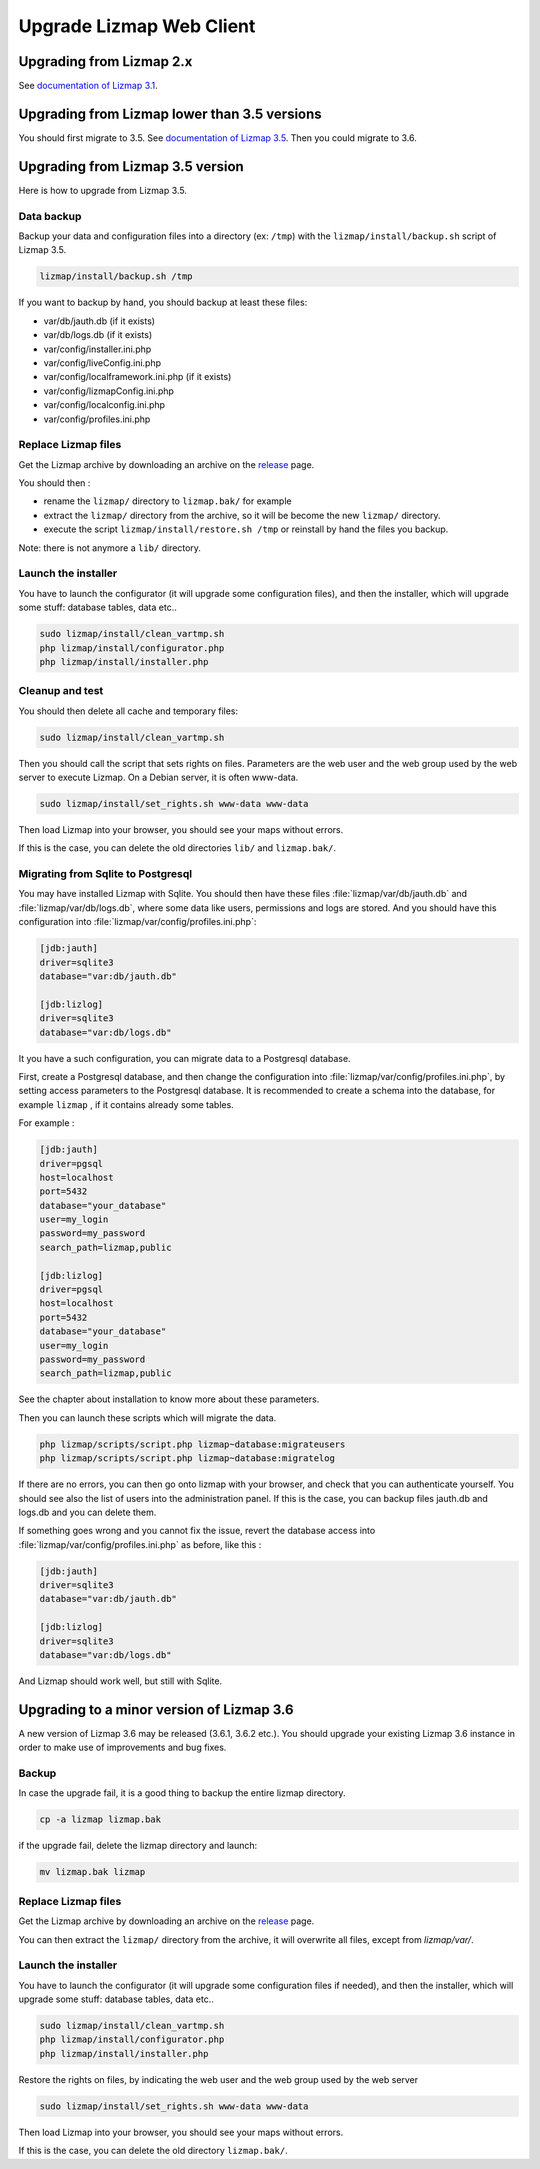 ===============================================================
Upgrade Lizmap Web Client
===============================================================

Upgrading from Lizmap 2.x
===============================================================

See `documentation of Lizmap 3.1 <https://docs.lizmap.com/3.1/en/install/upgrade.html>`_.

Upgrading from Lizmap lower than 3.5 versions
=============================================

You should first migrate to 3.5. See `documentation of Lizmap 3.5 <https://docs.lizmap.com/3.5/en/install/upgrade.html>`_.
Then you could migrate to 3.6.

Upgrading from Lizmap 3.5 version
=================================

Here is how to upgrade from Lizmap 3.5.

Data backup
--------------------------------------------------------------

Backup your data and configuration files into a directory (ex: ``/tmp``) with the ``lizmap/install/backup.sh``
script of Lizmap 3.5.

.. code-block:: bash

   lizmap/install/backup.sh /tmp

If you want to backup by hand, you should backup at least these files:

- var/db/jauth.db (if it exists)
- var/db/logs.db (if it exists)
- var/config/installer.ini.php
- var/config/liveConfig.ini.php
- var/config/localframework.ini.php (if it exists)
- var/config/lizmapConfig.ini.php
- var/config/localconfig.ini.php
- var/config/profiles.ini.php


Replace Lizmap files
--------------------------------------------------------------

Get the Lizmap archive by downloading an archive on the `release <https://github.com/3liz/lizmap-web-client/releases>`_ page.

You should then :

- rename the ``lizmap/`` directory to ``lizmap.bak/`` for example
- extract the ``lizmap/`` directory from the archive, so it will be become the new ``lizmap/`` directory.
- execute the script ``lizmap/install/restore.sh /tmp`` or reinstall by hand the files you backup.

Note: there is not anymore a ``lib/`` directory.

Launch the installer
--------------------------------------------------------------

You have to launch the configurator (it will upgrade some configuration files),
and then the installer, which will upgrade some stuff: database tables, data etc..

.. code-block:: bash

   sudo lizmap/install/clean_vartmp.sh
   php lizmap/install/configurator.php
   php lizmap/install/installer.php


Cleanup and test
----------------------------------------------------------------

You should then delete all cache and temporary files:

.. code-block:: bash

   sudo lizmap/install/clean_vartmp.sh

Then you should call the script that sets rights on files. Parameters are the
web user and the web group used by the web server to execute Lizmap. On a
Debian server, it is often www-data.

.. code-block:: bash

    sudo lizmap/install/set_rights.sh www-data www-data


Then load Lizmap into your browser, you should see your maps without errors.

If this is the case, you can delete the old directories ``lib/`` and ``lizmap.bak/``.


Migrating from Sqlite to Postgresql
-----------------------------------

You may have installed Lizmap with Sqlite. You should then have these files
:file:`lizmap/var/db/jauth.db` and :file:`lizmap/var/db/logs.db`, where
some data like users, permissions and logs are stored. And you should
have this configuration into :file:`lizmap/var/config/profiles.ini.php`:


.. code-block:: ini

    [jdb:jauth]
    driver=sqlite3
    database="var:db/jauth.db"

    [jdb:lizlog]
    driver=sqlite3
    database="var:db/logs.db"

It you have a such configuration, you can migrate data to a Postgresql database.

First, create a Postgresql database, and then change the configuration into
:file:`lizmap/var/config/profiles.ini.php`, by setting access parameters to
the Postgresql database. It is recommended to create a schema into the database,
for example ``lizmap`` , if it contains already some tables.


For example :

.. code-block:: ini

    [jdb:jauth]
    driver=pgsql
    host=localhost
    port=5432
    database="your_database"
    user=my_login
    password=my_password
    search_path=lizmap,public

    [jdb:lizlog]
    driver=pgsql
    host=localhost
    port=5432
    database="your_database"
    user=my_login
    password=my_password
    search_path=lizmap,public

See the chapter about installation to know more about these parameters.

Then you can launch these scripts which will migrate the data.


.. code-block:: bash

    php lizmap/scripts/script.php lizmap~database:migrateusers
    php lizmap/scripts/script.php lizmap~database:migratelog

If there are no errors, you can then go onto lizmap with your browser, and
check that you can authenticate yourself. You should see also the list of
users into the administration panel. If this is the case, you can backup files jauth.db
and logs.db and you can delete them.

If something goes wrong and you cannot fix the issue, revert the database access
into :file:`lizmap/var/config/profiles.ini.php` as before, like this :


.. code-block:: ini

    [jdb:jauth]
    driver=sqlite3
    database="var:db/jauth.db"

    [jdb:lizlog]
    driver=sqlite3
    database="var:db/logs.db"

And Lizmap should work well, but still with Sqlite.


Upgrading to a minor version of Lizmap 3.6
==========================================

A new version of Lizmap 3.6 may be released (3.6.1, 3.6.2 etc.). You should
upgrade your existing Lizmap 3.6 instance in order to make use of improvements
and bug fixes.

Backup
--------------------------------------------------------------

In case the upgrade fail, it is a good thing to backup the entire lizmap
directory.

.. code-block:: bash

   cp -a lizmap lizmap.bak

if the upgrade fail, delete the lizmap directory and launch:

.. code-block:: bash

   mv lizmap.bak lizmap

Replace Lizmap files
--------------------------------------------------------------

Get the Lizmap archive by downloading an archive on the `release <https://github.com/3liz/lizmap-web-client/releases>`_ page.

You can then extract the ``lizmap/`` directory from the archive, it will overwrite all files,
except from `lizmap/var/`.

Launch the installer
--------------------------------------------------------------

You have to launch the configurator (it will upgrade some configuration files if needed),
and then the installer, which will upgrade some stuff: database tables, data etc..

.. code-block:: bash

   sudo lizmap/install/clean_vartmp.sh
   php lizmap/install/configurator.php
   php lizmap/install/installer.php

Restore the rights on files, by indicating the web user and the web group used
by the web server

.. code-block:: bash

   sudo lizmap/install/set_rights.sh www-data www-data

Then load Lizmap into your browser, you should see your maps without errors.

If this is the case, you can delete the old directory ``lizmap.bak/``.
